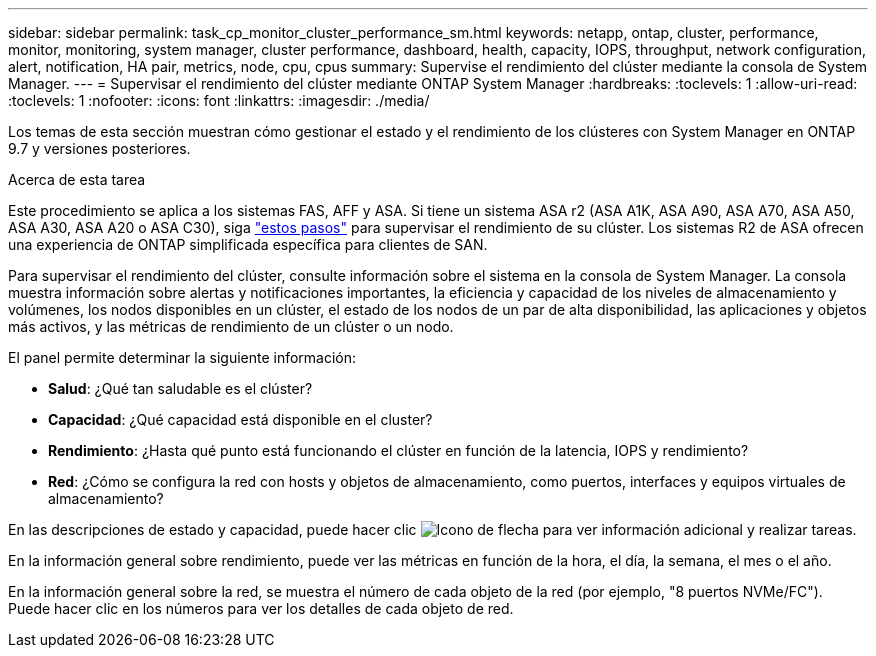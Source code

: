 ---
sidebar: sidebar 
permalink: task_cp_monitor_cluster_performance_sm.html 
keywords: netapp, ontap, cluster, performance, monitor, monitoring, system manager, cluster performance, dashboard, health, capacity, IOPS, throughput, network configuration, alert, notification, HA pair, metrics, node, cpu, cpus 
summary: Supervise el rendimiento del clúster mediante la consola de System Manager. 
---
= Supervisar el rendimiento del clúster mediante ONTAP System Manager
:hardbreaks:
:toclevels: 1
:allow-uri-read: 
:toclevels: 1
:nofooter: 
:icons: font
:linkattrs: 
:imagesdir: ./media/


[role="lead"]
Los temas de esta sección muestran cómo gestionar el estado y el rendimiento de los clústeres con System Manager en ONTAP 9.7 y versiones posteriores.

.Acerca de esta tarea
Este procedimiento se aplica a los sistemas FAS, AFF y ASA. Si tiene un sistema ASA r2 (ASA A1K, ASA A90, ASA A70, ASA A50, ASA A30, ASA A20 o ASA C30), siga link:https://docs.netapp.com/us-en/asa-r2/monitor/monitor-performance.html["estos pasos"^] para supervisar el rendimiento de su clúster. Los sistemas R2 de ASA ofrecen una experiencia de ONTAP simplificada específica para clientes de SAN.

Para supervisar el rendimiento del clúster, consulte información sobre el sistema en la consola de System Manager. La consola muestra información sobre alertas y notificaciones importantes, la eficiencia y capacidad de los niveles de almacenamiento y volúmenes, los nodos disponibles en un clúster, el estado de los nodos de un par de alta disponibilidad, las aplicaciones y objetos más activos, y las métricas de rendimiento de un clúster o un nodo.

El panel permite determinar la siguiente información:

* *Salud*: ¿Qué tan saludable es el clúster?
* *Capacidad*: ¿Qué capacidad está disponible en el cluster?
* *Rendimiento*: ¿Hasta qué punto está funcionando el clúster en función de la latencia, IOPS y rendimiento?
* *Red*: ¿Cómo se configura la red con hosts y objetos de almacenamiento, como puertos, interfaces y equipos virtuales de almacenamiento?


En las descripciones de estado y capacidad, puede hacer clic image:icon_arrow.gif["Icono de flecha"] para ver información adicional y realizar tareas.

En la información general sobre rendimiento, puede ver las métricas en función de la hora, el día, la semana, el mes o el año.

En la información general sobre la red, se muestra el número de cada objeto de la red (por ejemplo, "8 puertos NVMe/FC"). Puede hacer clic en los números para ver los detalles de cada objeto de red.
